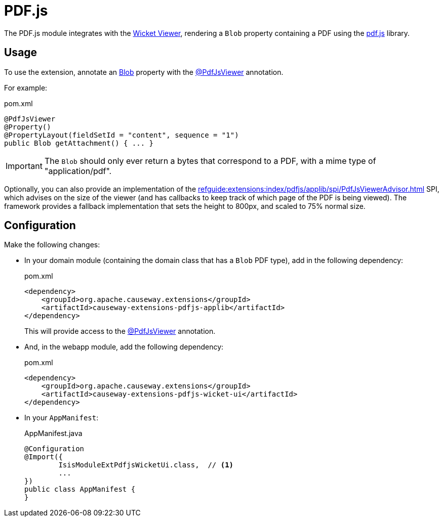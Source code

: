 = PDF.js

:Notice: Licensed to the Apache Software Foundation (ASF) under one or more contributor license agreements. See the NOTICE file distributed with this work for additional information regarding copyright ownership. The ASF licenses this file to you under the Apache License, Version 2.0 (the "License"); you may not use this file except in compliance with the License. You may obtain a copy of the License at. http://www.apache.org/licenses/LICENSE-2.0 . Unless required by applicable law or agreed to in writing, software distributed under the License is distributed on an "AS IS" BASIS, WITHOUT WARRANTIES OR  CONDITIONS OF ANY KIND, either express or implied. See the License for the specific language governing permissions and limitations under the License.

The PDF.js module integrates with the xref:vw:ROOT:about.adoc[Wicket Viewer], rendering a `Blob` property containing a PDF using the link:https://mozilla.github.io/pdf.js/[pdf.js] library.


== Usage

To use the extension, annotate an xref:refguide:applib:index/value/Blob.adoc[Blob] property with the xref:refguide:extensions:index/pdfjs/applib/annotations/PdfJsViewer.adoc[@PdfJsViewer] annotation.

For example:

[source,xml]
.pom.xml
----
@PdfJsViewer
@Property()
@PropertyLayout(fieldSetId = "content", sequence = "1")
public Blob getAttachment() { ... }
----

IMPORTANT: The `Blob` should only ever return a bytes that correspond to a PDF, with a mime type of "application/pdf".

Optionally, you can also provide an implementation of the xref:refguide:extensions:index/pdfjs/applib/spi/PdfJsViewerAdvisor.adoc[] SPI, which advises on the size of the viewer (and has callbacks to keep track of which page of the PDF is being viewed).
The framework provides a fallback implementation that sets the height to 800px, and scaled to 75% normal size.


== Configuration

Make the following changes:

* In your domain module (containing the domain class that has a `Blob` PDF type), add in the following dependency:
+
[source,xml]
.pom.xml
----
<dependency>
    <groupId>org.apache.causeway.extensions</groupId>
    <artifactId>causeway-extensions-pdfjs-applib</artifactId>
</dependency>
----
+
This will provide access to the xref:refguide:extensions:index/pdfjs/applib/annotations/PdfJsViewer.adoc[@PdfJsViewer] annotation.

* And, in the webapp module, add the following dependency:
+
[source,xml]
.pom.xml
----
<dependency>
    <groupId>org.apache.causeway.extensions</groupId>
    <artifactId>causeway-extensions-pdfjs-wicket-ui</artifactId>
</dependency>
----

* In your `AppManifest`:
+
[source,java]
.AppManifest.java
----
@Configuration
@Import({
        IsisModuleExtPdfjsWicketUi.class,  // <.>
        ...
})
public class AppManifest {
}
----

